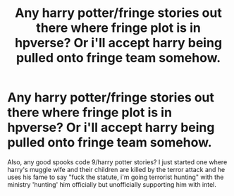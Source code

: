 #+TITLE: Any harry potter/fringe stories out there where fringe plot is in hpverse? Or i'll accept harry being pulled onto fringe team somehow.

* Any harry potter/fringe stories out there where fringe plot is in hpverse? Or i'll accept harry being pulled onto fringe team somehow.
:PROPERTIES:
:Author: viol8er
:Score: 1
:DateUnix: 1495930226.0
:DateShort: 2017-May-28
:FlairText: Request
:END:
Also, any good spooks code 9/harry potter stories? I just started one where harry's muggle wife and their children are killed by the terror attack and he uses his fame to say "fuck the statute, i'm going terrorist hunting" with the ministry 'hunting' him officially but unofficially supporting him with intel.


